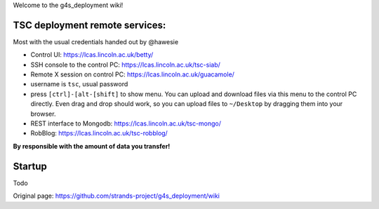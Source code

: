 Welcome to the g4s\_deployment wiki!

TSC deployment remote services:
===============================

Most with the usual credentials handed out by @hawesie

-  Control UI: https://lcas.lincoln.ac.uk/betty/
-  SSH console to the control PC: https://lcas.lincoln.ac.uk/tsc-siab/
-  Remote X session on control PC: https://lcas.lincoln.ac.uk/guacamole/
-  username is ``tsc``, usual password
-  press ``[ctrl]-[alt-[shift]`` to show menu. You can upload and
   download files via this menu to the control PC directly. Even drag
   and drop should work, so you can upload files to ``~/Desktop`` by
   dragging them into your browser.
-  REST interface to Mongodb: https://lcas.lincoln.ac.uk/tsc-mongo/
-  RobBlog: https://lcas.lincoln.ac.uk/tsc-robblog/

**By responsible with the amount of data you transfer!**

Startup
=======

Todo


Original page: https://github.com/strands-project/g4s_deployment/wiki